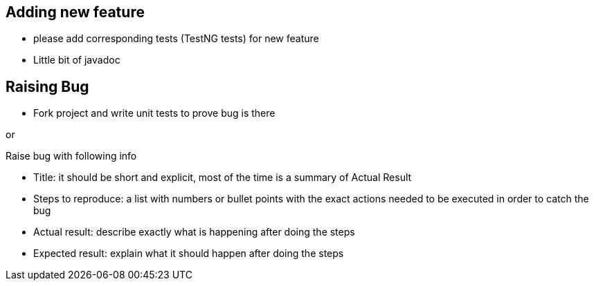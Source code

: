 == Adding new feature

* please add corresponding tests (TestNG tests) for new feature
* Little bit of javadoc

== Raising Bug

* Fork project and write unit tests to prove bug is there

or

Raise bug with following info

* Title: it should be short and explicit, most of the time is a summary of Actual Result
* Steps to reproduce: a list with numbers or bullet points with the exact actions needed to be executed in order to catch the bug
* Actual result: describe exactly what is happening after doing the steps
* Expected result: explain what it should happen after doing the steps